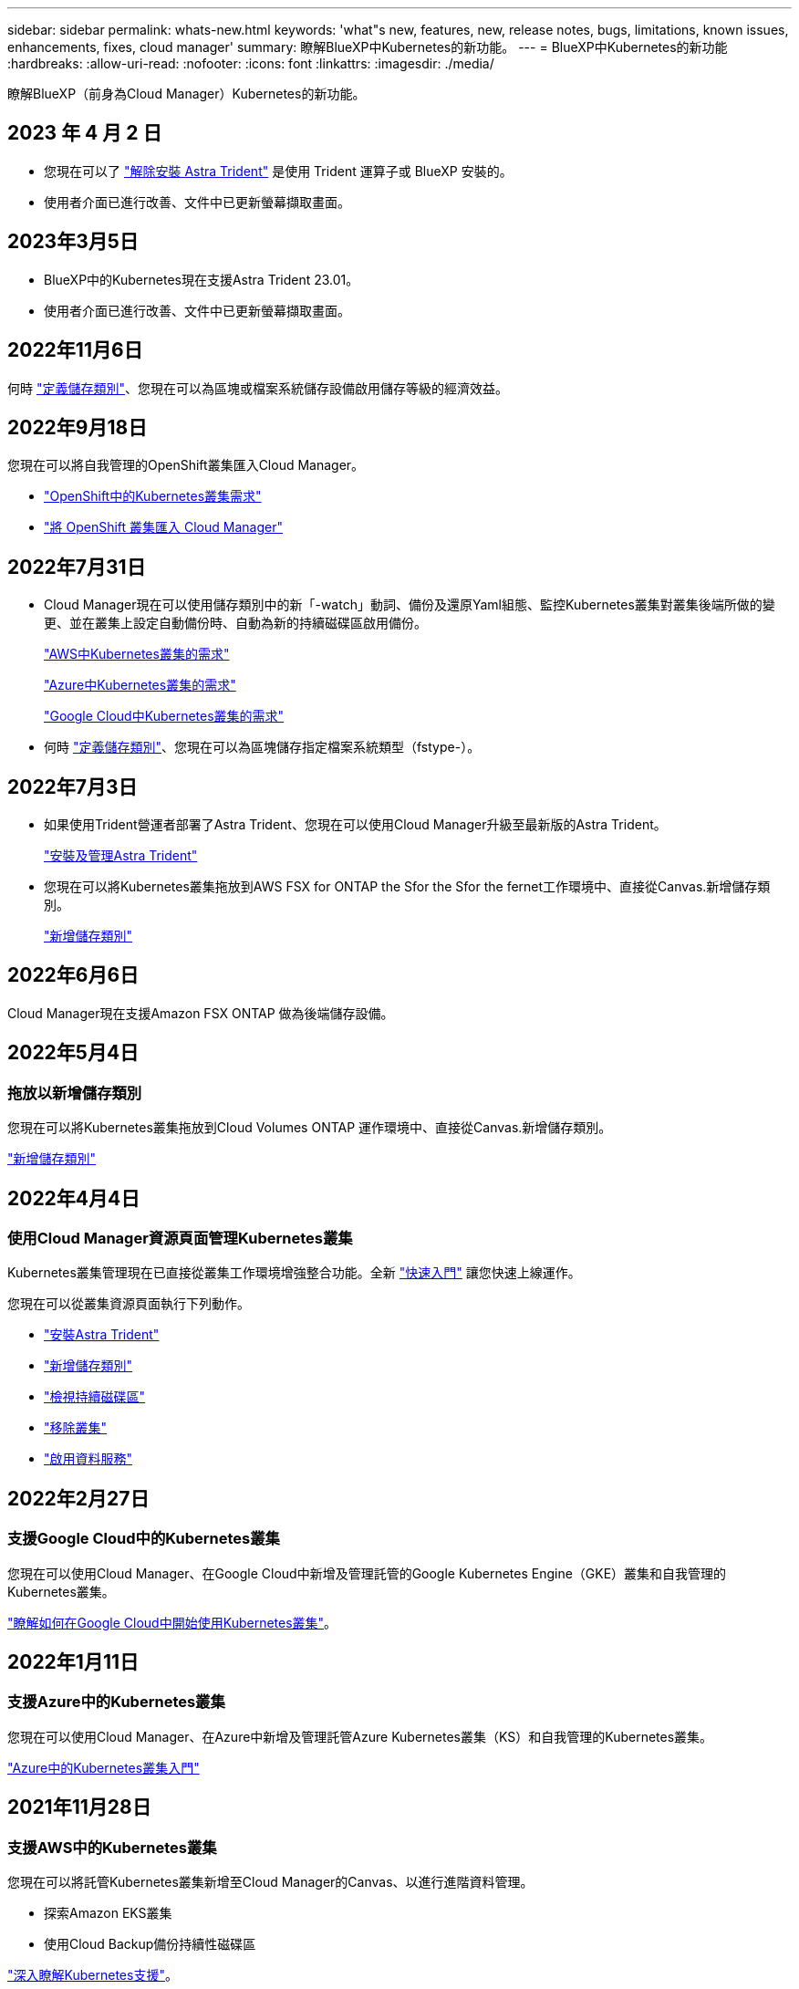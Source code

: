 ---
sidebar: sidebar 
permalink: whats-new.html 
keywords: 'what"s new, features, new, release notes, bugs, limitations, known issues, enhancements, fixes, cloud manager' 
summary: 瞭解BlueXP中Kubernetes的新功能。 
---
= BlueXP中Kubernetes的新功能
:hardbreaks:
:allow-uri-read: 
:nofooter: 
:icons: font
:linkattrs: 
:imagesdir: ./media/


[role="lead"]
瞭解BlueXP（前身為Cloud Manager）Kubernetes的新功能。



== 2023 年 4 月 2 日

* 您現在可以了 link:https://docs.netapp.com/us-en/cloud-manager-kubernetes/task/task-k8s-manage-trident.html["解除安裝 Astra Trident"] 是使用 Trident 運算子或 BlueXP 安裝的。
* 使用者介面已進行改善、文件中已更新螢幕擷取畫面。




== 2023年3月5日

* BlueXP中的Kubernetes現在支援Astra Trident 23.01。
* 使用者介面已進行改善、文件中已更新螢幕擷取畫面。




== 2022年11月6日

何時 link:https://docs.netapp.com/us-en/cloud-manager-kubernetes/task/task-k8s-manage-storage-classes.html#add-storage-classes["定義儲存類別"]、您現在可以為區塊或檔案系統儲存設備啟用儲存等級的經濟效益。



== 2022年9月18日

您現在可以將自我管理的OpenShift叢集匯入Cloud Manager。

* link:https://docs.netapp.com/us-en/cloud-manager-kubernetes/requirements/kubernetes-reqs-openshift.html["OpenShift中的Kubernetes叢集需求"]
* link:https://docs.netapp.com/us-en/cloud-manager-kubernetes/task/task-kubernetes-discover-openshift.html["將 OpenShift 叢集匯入 Cloud Manager"]




== 2022年7月31日

* Cloud Manager現在可以使用儲存類別中的新「-watch」動詞、備份及還原Yaml組態、監控Kubernetes叢集對叢集後端所做的變更、並在叢集上設定自動備份時、自動為新的持續磁碟區啟用備份。
+
link:https://docs.netapp.com/us-en/cloud-manager-kubernetes/requirements/kubernetes-reqs-aws.html["AWS中Kubernetes叢集的需求"]

+
link:https://docs.netapp.com/us-en/cloud-manager-kubernetes/requirements/kubernetes-reqs-aks.html["Azure中Kubernetes叢集的需求"]

+
link:https://docs.netapp.com/us-en/cloud-manager-kubernetes/requirements/kubernetes-reqs-gke.html["Google Cloud中Kubernetes叢集的需求"]

* 何時 link:https://docs.netapp.com/us-en/cloud-manager-kubernetes/task/task-k8s-manage-storage-classes.html#add-storage-classes["定義儲存類別"]、您現在可以為區塊儲存指定檔案系統類型（fstype-）。




== 2022年7月3日

* 如果使用Trident營運者部署了Astra Trident、您現在可以使用Cloud Manager升級至最新版的Astra Trident。
+
link:https://docs.netapp.com/us-en/cloud-manager-kubernetes/task/task-k8s-manage-trident.html["安裝及管理Astra Trident"]

* 您現在可以將Kubernetes叢集拖放到AWS FSX for ONTAP the Sfor the Sfor the fernet工作環境中、直接從Canvas.新增儲存類別。
+
link:https://docs.netapp.com/us-en/cloud-manager-kubernetes/task/task-k8s-manage-storage-classes.html#add-storage-classes["新增儲存類別"]





== 2022年6月6日

Cloud Manager現在支援Amazon FSX ONTAP 做為後端儲存設備。



== 2022年5月4日



=== 拖放以新增儲存類別

您現在可以將Kubernetes叢集拖放到Cloud Volumes ONTAP 運作環境中、直接從Canvas.新增儲存類別。

link:https://docs.netapp.com/us-en/cloud-manager-kubernetes/task/task-k8s-manage-storage-classes.html#add-storage-classes["新增儲存類別"]



== 2022年4月4日



=== 使用Cloud Manager資源頁面管理Kubernetes叢集

Kubernetes叢集管理現在已直接從叢集工作環境增強整合功能。全新 link:https://docs.netapp.com/us-en/cloud-manager-kubernetes/task/task-k8s-quick-start.html["快速入門"] 讓您快速上線運作。

您現在可以從叢集資源頁面執行下列動作。

* link:https://docs.netapp.com/us-en/cloud-manager-kubernetes/task/task-k8s-manage-trident.html["安裝Astra Trident"]
* link:https://docs.netapp.com/us-en/cloud-manager-kubernetes/task/task-k8s-manage-storage-classes.html["新增儲存類別"]
* link:https://docs.netapp.com/us-en/cloud-manager-kubernetes/task/task-k8s-manage-persistent-volumes.html["檢視持續磁碟區"]
* link:https://docs.netapp.com/us-en/cloud-manager-kubernetes/task/task-k8s-manage-remove-cluster.html["移除叢集"]
* link:https://docs.netapp.com/us-en/cloud-manager-kubernetes/task/task-kubernetes-enable-services.html["啟用資料服務"]




== 2022年2月27日



=== 支援Google Cloud中的Kubernetes叢集

您現在可以使用Cloud Manager、在Google Cloud中新增及管理託管的Google Kubernetes Engine（GKE）叢集和自我管理的Kubernetes叢集。

link:https://docs.netapp.com/us-en/cloud-manager-kubernetes/requirements/kubernetes-reqs-gke.html["瞭解如何在Google Cloud中開始使用Kubernetes叢集"]。



== 2022年1月11日



=== 支援Azure中的Kubernetes叢集

您現在可以使用Cloud Manager、在Azure中新增及管理託管Azure Kubernetes叢集（KS）和自我管理的Kubernetes叢集。

link:https://docs.netapp.com/us-en/cloud-manager-kubernetes/requirements/kubernetes-reqs-aks.html["Azure中的Kubernetes叢集入門"]



== 2021年11月28日



=== 支援AWS中的Kubernetes叢集

您現在可以將託管Kubernetes叢集新增至Cloud Manager的Canvas、以進行進階資料管理。

* 探索Amazon EKS叢集
* 使用Cloud Backup備份持續性磁碟區


link:https://docs.netapp.com/us-en/cloud-manager-kubernetes/concept-kubernetes.html["深入瞭解Kubernetes支援"]。


TIP: 現有的Kubernetes服務（可透過* K8s*索引標籤取得）已過時、將在未來的版本中移除。
